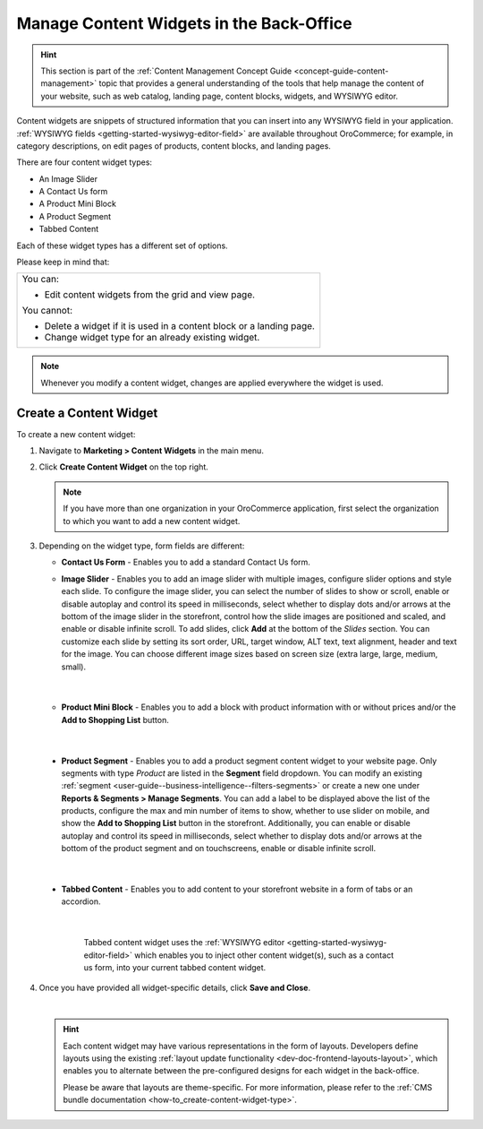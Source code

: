 .. _user-guide--landing-pages--marketing--content-widgets:
.. _content-widgets-user-guide:

Manage Content Widgets in the Back-Office
=========================================

.. hint:: This section is part of the :ref:`Content Management Concept Guide <concept-guide-content-management>` topic that provides a general understanding of the tools that help manage the content of your website, such as web catalog, landing page, content blocks, widgets, and WYSIWYG editor.

Content widgets are snippets of structured information that you can insert into any WYSIWYG field in your application. :ref:`WYSIWYG fields <getting-started-wysiwyg-editor-field>` are available throughout OroCommerce; for example, in category descriptions, on edit pages of products, content blocks, and landing pages.

There are four content widget types:

* An Image Slider
* A Contact Us form
* A Product Mini Block
* A Product Segment
* Tabbed Content

Each of these widget types has a different set of options.

Please keep in mind that:

+---------------------------------------------------------------------+
|You can:                                                             |
|                                                                     |
|* Edit content widgets from the grid and view page.                  |
|                                                                     |
|You cannot:                                                          |
|                                                                     |
|* Delete a widget if it is used in a content block or a landing page.|
|* Change widget type for an already existing widget.                 |
+---------------------------------------------------------------------+

.. note:: Whenever you modify a content widget, changes are applied everywhere the widget is used.

Create a Content Widget
-----------------------

To create a new content widget:

1. Navigate to **Marketing > Content Widgets** in the main menu.
2. Click **Create Content Widget** on the top right.

   .. note:: If you have more than one organization in your OroCommerce application, first select the organization to which you want to add a new content widget.

3. Depending on the widget type, form fields are different:

   * **Contact Us Form** - Enables you to add a standard Contact Us form.

     .. image:: /user/img/marketing/content_widgets/contact_us.png
        :alt: Contact us content widget form

   * **Image Slider** - Enables you to add an image slider with multiple images, configure slider options and style each slide. To configure the image slider, you can select the number of slides to show or scroll, enable or disable autoplay and control its speed in milliseconds, select whether to display dots and/or arrows at the bottom of the image slider in the storefront, control how the slide images are positioned and scaled, and enable or disable infinite scroll. To add slides, click **Add** at the bottom of the *Slides* section. You can customize each slide by setting its sort order, URL, target window, ALT text, text alignment, header and text for the image. You can choose different image sizes based on screen size (extra large, large, medium, small).

     .. image:: /user/img/marketing/content_widgets/image_slider_1.png
        :alt: Image slider content widget form

    |

   * **Product Mini Block** - Enables you to add a block with product information with or without prices and/or the **Add to Shopping List** button.

     .. image:: /user/img/marketing/content_widgets/mini-block.png
        :alt: A product mini block form

    |

.. _content-widgets-product-segment:


   * **Product Segment** - Enables you to add a product segment content widget to your website page. Only segments with type *Product* are listed in the **Segment** field dropdown. You can modify an existing :ref:`segment <user-guide--business-intelligence--filters-segments>` or create a new one under **Reports & Segments > Manage Segments**. You can add a label to be displayed above the list of the products, configure the max and min number of items to show, whether to use slider on mobile, and show the **Add to Shopping List** button in the storefront. Additionally, you can enable or disable autoplay and control its speed in milliseconds, select whether to display dots and/or arrows at the bottom of the product segment and on touchscreens, enable or disable infinite scroll.

     .. image:: /user/img/marketing/content_widgets/product-segment.png
        :alt: A product segment form

    |

   * **Tabbed Content** - Enables you to add content to your storefront website in a form of tabs or an accordion.

     .. image:: /user/img/marketing/content_widgets/tabs-vs-accordion-new.png
        :alt: Tabbed vs Accordion view of tabbed content widget

    |

     Tabbed content widget uses the :ref:`WYSIWYG editor <getting-started-wysiwyg-editor-field>` which enables you to inject other content widget(s), such as a contact us form, into your current tabbed content widget.

     .. image:: /user/img/marketing/content_widgets/injected-widget-new.png
        :alt: Contact us widget embedded in tabbed content widget

4. Once you have provided all widget-specific details, click **Save and Close**.

   .. .. image:: /user/img/marketing/content_widgets/widget-view.png
         :alt: Content widget view page

   |

   .. hint:: Each content widget may have various representations in the form of layouts. Developers define layouts using the existing :ref:`layout update functionality <dev-doc-frontend-layouts-layout>`, which enables you to alternate between the pre-configured designs for each widget in the back-office.

             .. image:: /user/img/marketing/content_widgets/layout-dropdown.png
                :scale: 50%
                :align: center
                :alt: Select Layouts in the back-office

             Please be aware that layouts are theme-specific. For more information, please refer to the :ref:`CMS bundle documentation <how-to_create-content-widget-type>`.

